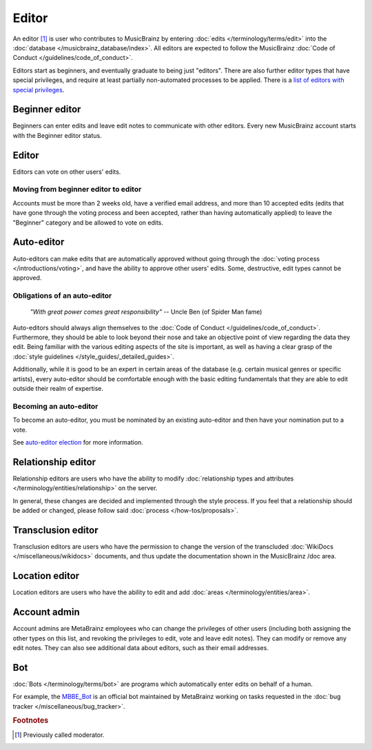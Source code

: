 .. MusicBrainz Documentation Project

Editor
======

An editor [#f1]_ is user who contributes to MusicBrainz by entering :doc:`edits </terminology/terms/edit>` into the :doc:`database </musicbrainz_database/index>`. All editors are expected to follow the MusicBrainz :doc:`Code of Conduct </guidelines/code_of_conduct>`.

Editors start as beginners, and eventually graduate to being just "editors". There are also further editor types that have special privileges, and require at least partially non-automated processes to be applied. There is a `list of editors with special privileges <https://musicbrainz.org/privileged>`_.

Beginner editor
---------------

Beginners can enter edits and leave edit notes to communicate with other editors. Every new MusicBrainz account starts with the Beginner editor status.

Editor
------

Editors can vote on other users' edits.

Moving from beginner editor to editor
^^^^^^^^^^^^^^^^^^^^^^^^^^^^^^^^^^^^^

Accounts must be more than 2 weeks old, have a verified email address, and more than 10 accepted edits (edits that have gone through the voting process and been accepted, rather than having automatically applied) to leave the "Beginner" category and be allowed to vote on edits.

.. _terms_editor_auto_editor:

Auto-editor
-----------

Auto-editors can make edits that are automatically approved without going through the :doc:`voting process </introductions/voting>`, and have the ability to approve other users' edits. Some, destructive, edit types cannot be approved.

Obligations of an auto-editor
^^^^^^^^^^^^^^^^^^^^^^^^^^^^^

    *"With great power comes great responsibility"*
    -- Uncle Ben (of Spider Man fame)

Auto-editors should always align themselves to the :doc:`Code of Conduct </guidelines/code_of_conduct>`. Furthermore, they should be able to look beyond their nose and take an objective point of view regarding the data they edit. Being familiar with the various editing aspects of the site is important, as well as having a clear grasp of the :doc:`style guidelines </style_guides/_detailed_guides>`.

Additionally, while it is good to be an expert in certain areas of the database (e.g. certain musical genres or specific artists), every auto-editor should be comfortable enough with the basic editing fundamentals that they are able to edit outside their realm of expertise.

Becoming an auto-editor
^^^^^^^^^^^^^^^^^^^^^^^

To become an auto-editor, you must be nominated by an existing auto-editor and then have your nomination put to a vote.

See `auto-editor election <https://musicbrainz.org/doc/Auto-Editor_Election>`_ for more information.

.. _terms_editor_relationship_editor:

Relationship editor
-------------------

Relationship editors are users who have the ability to modify :doc:`relationship types and attributes </terminology/entities/relationship>` on the server.

In general, these changes are decided and implemented through the style process. If you feel that a relationship should be added or changed, please follow said :doc:`process </how-tos/proposals>`.

Transclusion editor
-------------------

Transclusion editors are users who have the permission to change the version of the transcluded :doc:`WikiDocs </miscellaneous/wikidocs>` documents, and thus update the documentation shown in the MusicBrainz /doc area.

Location editor
---------------

Location editors are users who have the ability to edit and add :doc:`areas </terminology/entities/area>`.

Account admin
-------------

Account admins are MetaBrainz employees who can change the privileges of other users (including both assigning the other types on this list, and revoking the privileges to edit, vote and leave edit notes). They can modify or remove any edit notes. They can also see additional data about editors, such as their email addresses.

Bot
---

:doc:`Bots </terminology/terms/bot>` are programs which automatically enter edits on behalf of a human.

For example, the `MBBE_Bot <https://musicbrainz.org/user/MBBE_Bot>`_ is an official bot maintained by MetaBrainz working on tasks requested in the :doc:`bug tracker </miscellaneous/bug_tracker>`.

.. rubric:: Footnotes

.. [#f1] Previously called moderator.